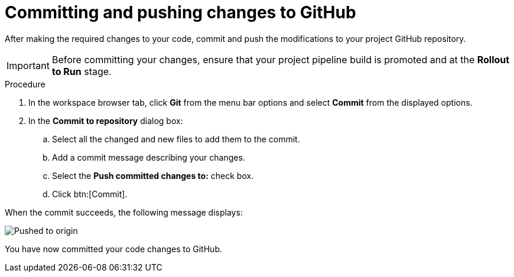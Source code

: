 [id="committing_pushing_changes_git-{context}"]
= Committing and pushing changes to GitHub

// contexts: user-guide, hello-world

After making the required changes to your code, commit and push the modifications to your project GitHub repository.

IMPORTANT: Before committing your changes, ensure that your project pipeline build is promoted and at the *Rollout to Run* stage.

// for user-guide
ifeval::["{context}" == "user-guide"]
.Prerequisites

* Add a new or existing codebase to {osio}.
* Create a Che workspace for your target codebase.
* Make the required changes to your code and then run and test the code by clicking the *run* option from the Run button (image:tri_run.png[title="Run button"]).
endif::[]

.Procedure

. In the workspace browser tab, click *Git* from the menu bar options and select *Commit* from the displayed options.

. In the *Commit to repository* dialog box:

.. Select all the changed and new files to add them to the commit.
.. Add a commit message describing your changes.
.. Select the *Push committed changes to:* check box.
.. Click btn:[Commit].

When the commit succeeds, the following message displays:

image::pushed_to_origin.png[Pushed to origin]

You have now committed your code changes to GitHub.
